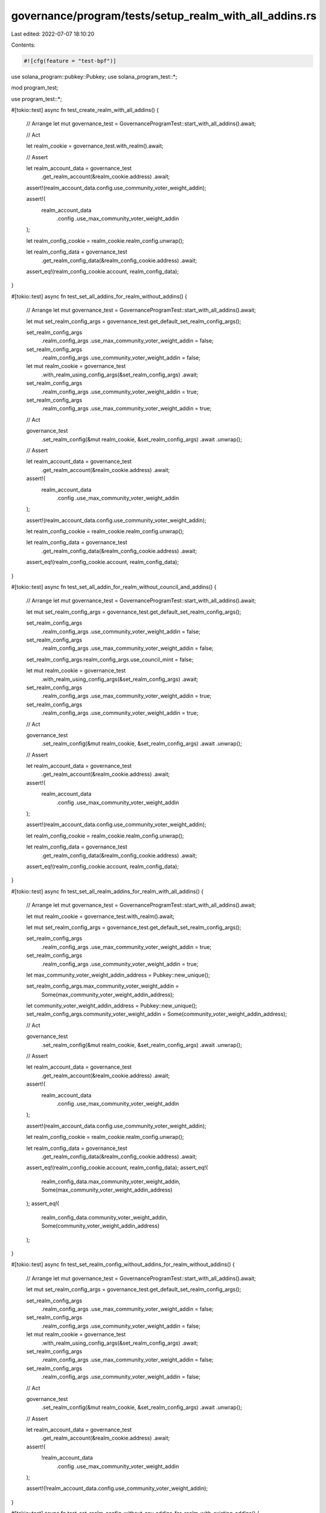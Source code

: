 governance/program/tests/setup_realm_with_all_addins.rs
=======================================================

Last edited: 2022-07-07 18:10:20

Contents:

.. code-block:: rs

    #![cfg(feature = "test-bpf")]

use solana_program::pubkey::Pubkey;
use solana_program_test::*;

mod program_test;

use program_test::*;

#[tokio::test]
async fn test_create_realm_with_all_addins() {
    // Arrange
    let mut governance_test = GovernanceProgramTest::start_with_all_addins().await;

    // Act

    let realm_cookie = governance_test.with_realm().await;

    // Assert

    let realm_account_data = governance_test
        .get_realm_account(&realm_cookie.address)
        .await;

    assert!(realm_account_data.config.use_community_voter_weight_addin);

    assert!(
        realm_account_data
            .config
            .use_max_community_voter_weight_addin
    );

    let realm_config_cookie = realm_cookie.realm_config.unwrap();

    let realm_config_data = governance_test
        .get_realm_config_data(&realm_config_cookie.address)
        .await;

    assert_eq!(realm_config_cookie.account, realm_config_data);
}

#[tokio::test]
async fn test_set_all_addins_for_realm_without_addins() {
    // Arrange
    let mut governance_test = GovernanceProgramTest::start_with_all_addins().await;

    let mut set_realm_config_args = governance_test.get_default_set_realm_config_args();

    set_realm_config_args
        .realm_config_args
        .use_max_community_voter_weight_addin = false;

    set_realm_config_args
        .realm_config_args
        .use_community_voter_weight_addin = false;

    let mut realm_cookie = governance_test
        .with_realm_using_config_args(&set_realm_config_args)
        .await;

    set_realm_config_args
        .realm_config_args
        .use_community_voter_weight_addin = true;

    set_realm_config_args
        .realm_config_args
        .use_max_community_voter_weight_addin = true;

    // Act

    governance_test
        .set_realm_config(&mut realm_cookie, &set_realm_config_args)
        .await
        .unwrap();

    // Assert

    let realm_account_data = governance_test
        .get_realm_account(&realm_cookie.address)
        .await;

    assert!(
        realm_account_data
            .config
            .use_max_community_voter_weight_addin
    );

    assert!(realm_account_data.config.use_community_voter_weight_addin);

    let realm_config_cookie = realm_cookie.realm_config.unwrap();

    let realm_config_data = governance_test
        .get_realm_config_data(&realm_config_cookie.address)
        .await;

    assert_eq!(realm_config_cookie.account, realm_config_data);
}

#[tokio::test]
async fn test_set_all_addin_for_realm_without_council_and_addins() {
    // Arrange
    let mut governance_test = GovernanceProgramTest::start_with_all_addins().await;

    let mut set_realm_config_args = governance_test.get_default_set_realm_config_args();

    set_realm_config_args
        .realm_config_args
        .use_community_voter_weight_addin = false;

    set_realm_config_args
        .realm_config_args
        .use_max_community_voter_weight_addin = false;

    set_realm_config_args.realm_config_args.use_council_mint = false;

    let mut realm_cookie = governance_test
        .with_realm_using_config_args(&set_realm_config_args)
        .await;

    set_realm_config_args
        .realm_config_args
        .use_max_community_voter_weight_addin = true;

    set_realm_config_args
        .realm_config_args
        .use_community_voter_weight_addin = true;

    // Act

    governance_test
        .set_realm_config(&mut realm_cookie, &set_realm_config_args)
        .await
        .unwrap();

    // Assert

    let realm_account_data = governance_test
        .get_realm_account(&realm_cookie.address)
        .await;

    assert!(
        realm_account_data
            .config
            .use_max_community_voter_weight_addin
    );

    assert!(realm_account_data.config.use_community_voter_weight_addin);

    let realm_config_cookie = realm_cookie.realm_config.unwrap();

    let realm_config_data = governance_test
        .get_realm_config_data(&realm_config_cookie.address)
        .await;

    assert_eq!(realm_config_cookie.account, realm_config_data);
}

#[tokio::test]
async fn test_set_all_realm_addins_for_realm_with_all_addins() {
    // Arrange
    let mut governance_test = GovernanceProgramTest::start_with_all_addins().await;

    let mut realm_cookie = governance_test.with_realm().await;

    let mut set_realm_config_args = governance_test.get_default_set_realm_config_args();

    set_realm_config_args
        .realm_config_args
        .use_max_community_voter_weight_addin = true;

    set_realm_config_args
        .realm_config_args
        .use_community_voter_weight_addin = true;

    let max_community_voter_weight_addin_address = Pubkey::new_unique();

    set_realm_config_args.max_community_voter_weight_addin =
        Some(max_community_voter_weight_addin_address);

    let community_voter_weight_addin_address = Pubkey::new_unique();
    set_realm_config_args.community_voter_weight_addin = Some(community_voter_weight_addin_address);

    // Act

    governance_test
        .set_realm_config(&mut realm_cookie, &set_realm_config_args)
        .await
        .unwrap();

    // Assert

    let realm_account_data = governance_test
        .get_realm_account(&realm_cookie.address)
        .await;

    assert!(
        realm_account_data
            .config
            .use_max_community_voter_weight_addin
    );

    assert!(realm_account_data.config.use_community_voter_weight_addin);

    let realm_config_cookie = realm_cookie.realm_config.unwrap();

    let realm_config_data = governance_test
        .get_realm_config_data(&realm_config_cookie.address)
        .await;

    assert_eq!(realm_config_cookie.account, realm_config_data);
    assert_eq!(
        realm_config_data.max_community_voter_weight_addin,
        Some(max_community_voter_weight_addin_address)
    );
    assert_eq!(
        realm_config_data.community_voter_weight_addin,
        Some(community_voter_weight_addin_address)
    );
}

#[tokio::test]
async fn test_set_realm_config_without_addins_for_realm_without_addins() {
    // Arrange
    let mut governance_test = GovernanceProgramTest::start_with_all_addins().await;

    let mut set_realm_config_args = governance_test.get_default_set_realm_config_args();

    set_realm_config_args
        .realm_config_args
        .use_max_community_voter_weight_addin = false;

    set_realm_config_args
        .realm_config_args
        .use_community_voter_weight_addin = false;

    let mut realm_cookie = governance_test
        .with_realm_using_config_args(&set_realm_config_args)
        .await;

    set_realm_config_args
        .realm_config_args
        .use_max_community_voter_weight_addin = false;

    set_realm_config_args
        .realm_config_args
        .use_community_voter_weight_addin = false;

    // Act

    governance_test
        .set_realm_config(&mut realm_cookie, &set_realm_config_args)
        .await
        .unwrap();

    // Assert

    let realm_account_data = governance_test
        .get_realm_account(&realm_cookie.address)
        .await;

    assert!(
        !realm_account_data
            .config
            .use_max_community_voter_weight_addin
    );

    assert!(!realm_account_data.config.use_community_voter_weight_addin);
}

#[tokio::test]
async fn test_set_realm_config_without_any_addins_for_realm_with_existing_addins() {
    // Arrange
    let mut governance_test = GovernanceProgramTest::start_with_all_addins().await;
    let mut realm_cookie = governance_test.with_realm().await;

    let mut set_realm_config_args = governance_test.get_default_set_realm_config_args();

    set_realm_config_args
        .realm_config_args
        .use_max_community_voter_weight_addin = false;

    set_realm_config_args
        .realm_config_args
        .use_community_voter_weight_addin = false;

    // Act

    governance_test
        .set_realm_config(&mut realm_cookie, &set_realm_config_args)
        .await
        .unwrap();

    // Assert

    let realm_account_data = governance_test
        .get_realm_account(&realm_cookie.address)
        .await;

    assert!(!realm_account_data.config.use_community_voter_weight_addin);

    let realm_config_data = governance_test
        .get_realm_config_data(&realm_cookie.realm_config.unwrap().address)
        .await;

    assert!(realm_config_data.max_community_voter_weight_addin.is_none());
    assert!(realm_config_data.community_voter_weight_addin.is_none());
}


